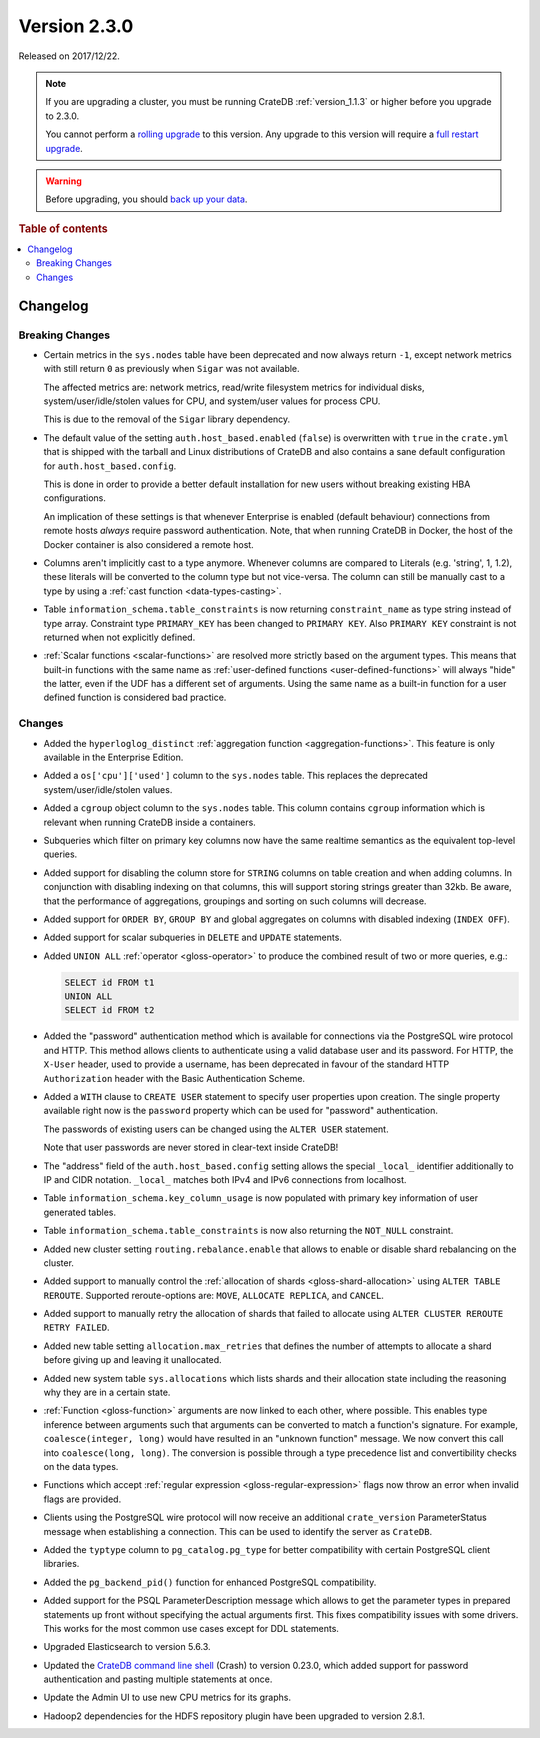 .. _version_2.3.0:

=============
Version 2.3.0
=============

Released on 2017/12/22.

.. NOTE::

    If you are upgrading a cluster, you must be running CrateDB
    :ref:`version_1.1.3` or higher before you upgrade to 2.3.0.

    You cannot perform a `rolling upgrade`_ to this version. Any upgrade to
    this version will require a `full restart upgrade`_.

.. WARNING::

    Before upgrading, you should `back up your data`_.

.. _rolling upgrade: https://cratedb.com/docs/crate/howtos/en/latest/admin/rolling-upgrade.html
.. _full restart upgrade: https://cratedb.com/docs/crate/howtos/en/latest/admin/full-restart-upgrade.html
.. _back up your data: https://cratedb.com/docs/crate/reference/en/latest/admin/snapshots.html

.. rubric:: Table of contents

.. contents::
   :local:


Changelog
=========


Breaking Changes
----------------

- Certain metrics in the ``sys.nodes`` table have been deprecated and now
  always return ``-1``, except network metrics with still return ``0`` as
  previously when ``Sigar`` was not available.

  The affected metrics are: network metrics, read/write filesystem metrics for
  individual disks, system/user/idle/stolen values for CPU, and system/user
  values for process CPU.

  This is due to the removal of the ``Sigar`` library dependency.

- The default value of the setting ``auth.host_based.enabled`` (``false``) is
  overwritten with ``true`` in the ``crate.yml`` that is shipped with the
  tarball and Linux distributions of CrateDB and also contains a sane default
  configuration for ``auth.host_based.config``.

  This is done in order to provide a better default installation for new users
  without breaking existing HBA configurations.

  An implication of these settings is that whenever Enterprise is enabled
  (default behaviour) connections from remote hosts *always* require password
  authentication. Note, that when running CrateDB in Docker, the host of the
  Docker container is also considered a remote host.

- Columns aren't implicitly cast to a type anymore. Whenever columns are
  compared to Literals (e.g. 'string', 1, 1.2), these literals will be
  converted to the column type but not vice-versa. The column can still be
  manually cast to a type by using a :ref:`cast function <data-types-casting>`.

- Table ``information_schema.table_constraints`` is now returning
  ``constraint_name`` as type string instead of type array. Constraint type
  ``PRIMARY_KEY`` has been changed to ``PRIMARY KEY``. Also ``PRIMARY KEY``
  constraint is not returned when not explicitly defined.

- :ref:`Scalar functions <scalar-functions>` are resolved more strictly based
  on the argument types. This means that built-in functions with the same name
  as :ref:`user-defined functions <user-defined-functions>` will always "hide"
  the latter, even if the UDF has a different set of arguments. Using the same
  name as a built-in function for a user defined function is considered bad
  practice.


Changes
-------

- Added the ``hyperloglog_distinct`` :ref:`aggregation function
  <aggregation-functions>`. This feature is only available in the Enterprise
  Edition.

- Added a ``os['cpu']['used']`` column to the ``sys.nodes`` table. This
  replaces the deprecated system/user/idle/stolen values.

- Added a ``cgroup`` object column to the ``sys.nodes`` table. This column
  contains ``cgroup`` information which is relevant when running CrateDB inside a
  containers.

- Subqueries which filter on primary key columns now have the same realtime
  semantics as the equivalent top-level queries.

- Added support for disabling the column store for ``STRING`` columns on table
  creation and when adding columns. In conjunction with disabling indexing on
  that columns, this will support storing strings greater than 32kb. Be aware,
  that the performance of aggregations, groupings and sorting on such columns
  will decrease.

- Added support for ``ORDER BY``, ``GROUP BY`` and global aggregates on columns
  with disabled indexing (``INDEX OFF``).

- Added support for scalar subqueries in ``DELETE`` and ``UPDATE`` statements.

- Added ``UNION ALL`` :ref:`operator <gloss-operator>` to produce the combined
  result of two or more queries, e.g.:

  .. code-block:: psql

    SELECT id FROM t1
    UNION ALL
    SELECT id FROM t2

- Added the "password" authentication method which is available for connections
  via the PostgreSQL wire protocol and HTTP. This method allows clients to
  authenticate using a valid database user and its password. For HTTP, the
  ``X-User`` header, used to provide a username, has been deprecated in favour
  of the standard HTTP ``Authorization`` header with the Basic Authentication
  Scheme.

- Added a ``WITH`` clause to ``CREATE USER`` statement to specify user
  properties upon creation. The single property available right now is the
  ``password`` property which can be used for "password" authentication.

  The passwords of existing users can be changed using the ``ALTER USER``
  statement.

  Note that user passwords are never stored in clear-text inside CrateDB!

- The "address" field of the ``auth.host_based.config`` setting allows the
  special ``_local_`` identifier additionally to IP and CIDR notation.
  ``_local_`` matches both IPv4 and IPv6 connections from localhost.

- Table ``information_schema.key_column_usage`` is now populated with primary
  key information of user generated tables.

- Table ``information_schema.table_constraints`` is now also returning the
  ``NOT_NULL`` constraint.

- Added new cluster setting ``routing.rebalance.enable`` that allows to enable
  or disable shard rebalancing on the cluster.

- Added support to manually control the :ref:`allocation of shards
  <gloss-shard-allocation>` using ``ALTER TABLE REROUTE``. Supported
  reroute-options are: ``MOVE``, ``ALLOCATE REPLICA``, and ``CANCEL``.

- Added support to manually retry the allocation of shards that failed to
  allocate using ``ALTER CLUSTER REROUTE RETRY FAILED``.

- Added new table setting ``allocation.max_retries`` that defines the number of
  attempts to allocate a shard before giving up and leaving it unallocated.

- Added new system table ``sys.allocations`` which lists shards and their
  allocation state including the reasoning why they are in a certain state.

- :ref:`Function <gloss-function>` arguments are now linked to each other,
  where possible. This enables type inference between arguments such that
  arguments can be converted to match a function's signature. For example,
  ``coalesce(integer, long)`` would have resulted in an "unknown function"
  message. We now convert this call into ``coalesce(long, long)``. The
  conversion is possible through a type precedence list and convertibility
  checks on the data types.

- Functions which accept :ref:`regular expression <gloss-regular-expression>`
  flags now throw an error when invalid flags are provided.

- Clients using the PostgreSQL wire protocol will now receive an additional
  ``crate_version`` ParameterStatus message when establishing a connection.
  This can be used to identify the server as ``CrateDB``.

- Added the ``typtype`` column to ``pg_catalog.pg_type`` for better
  compatibility with certain PostgreSQL client libraries.

- Added the ``pg_backend_pid()`` function for enhanced PostgreSQL
  compatibility.

- Added support for the PSQL ParameterDescription message which allows to get
  the parameter types in prepared statements up front without specifying the
  actual arguments first. This fixes compatibility issues with some drivers.
  This works for the most common use cases except for DDL statements.

- Upgraded Elasticsearch to version 5.6.3.

- Updated the `CrateDB command line shell`_ (Crash) to version 0.23.0, which
  added support for password authentication and pasting multiple statements at
  once.

- Update the Admin UI to use new CPU metrics for its graphs.

- Hadoop2 dependencies for the HDFS repository plugin have been upgraded to
  version 2.8.1.


.. _CrateDB command line shell: https://cratedb.com/docs/crate/crash/en/latest/
